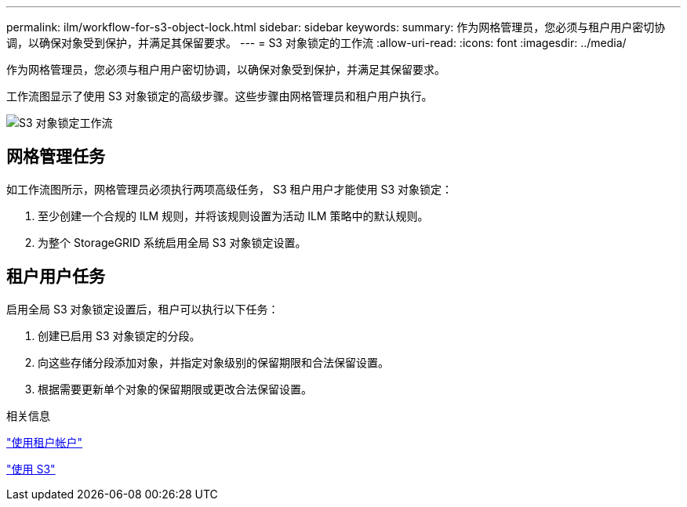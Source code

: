---
permalink: ilm/workflow-for-s3-object-lock.html 
sidebar: sidebar 
keywords:  
summary: 作为网格管理员，您必须与租户用户密切协调，以确保对象受到保护，并满足其保留要求。 
---
= S3 对象锁定的工作流
:allow-uri-read: 
:icons: font
:imagesdir: ../media/


[role="lead"]
作为网格管理员，您必须与租户用户密切协调，以确保对象受到保护，并满足其保留要求。

工作流图显示了使用 S3 对象锁定的高级步骤。这些步骤由网格管理员和租户用户执行。

image::../media/compliance_workflow.png[S3 对象锁定工作流]



== 网格管理任务

如工作流图所示，网格管理员必须执行两项高级任务， S3 租户用户才能使用 S3 对象锁定：

. 至少创建一个合规的 ILM 规则，并将该规则设置为活动 ILM 策略中的默认规则。
. 为整个 StorageGRID 系统启用全局 S3 对象锁定设置。




== 租户用户任务

启用全局 S3 对象锁定设置后，租户可以执行以下任务：

. 创建已启用 S3 对象锁定的分段。
. 向这些存储分段添加对象，并指定对象级别的保留期限和合法保留设置。
. 根据需要更新单个对象的保留期限或更改合法保留设置。


.相关信息
link:../tenant/index.html["使用租户帐户"]

link:../s3/index.html["使用 S3"]
